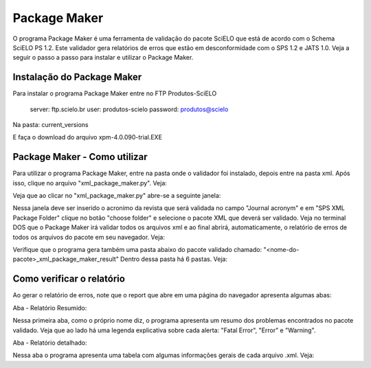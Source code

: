 Package Maker
=============

O programa Package Maker é uma ferramenta de validação do pacote SciELO que está de acordo com o Schema SciELO PS 1.2.
Este validador gera relatórios de erros que estão em desconformidade com o SPS 1.2 e JATS 1.0.
Veja a seguir o passo a passo para instalar e utilizar o Package Maker.



Instalação do Package Maker
---------------------------

Para instalar o programa Package Maker entre no FTP Produtos-SciELO


    server: ftp.scielo.br
    user: produtos-scielo
    password: produtos@scielo


Na pasta: current_versions

E faça o download do arquivo xpm-4.0.090-trial.EXE




Package Maker - Como utilizar
-----------------------------

Para utilizar o programa Package Maker, entre na pasta onde o validador foi instalado, depois entre na pasta xml.
Após isso, clique no arquivo "xml_package_maker.py". Veja:

.. image:: img/XMPM-c.jpg


Veja que ao clicar no "xml_package_maker.py" abre-se a seguinte janela:


.. image:: img/XPM.jpg

Nessa janela deve ser inserido o acronimo da revista que será validada no campo "Journal acronym" e em
"SPS XML Package Folder" clique no botão "choose folder" e selecione o pacote XML que deverá ser validado.
Veja no terminal DOS que o Package Maker irá validar todos os arquivos xml e ao final abrirá, automaticamente,
o relatório de erros de todos os arquivos do pacote em seu navegador. Veja:

.. image:: img/report-xmp.jpg


Verifique que o programa gera também uma pasta abaixo do pacote validado chamado: "<nome-do-pacote>_xml_package_maker_result"
Dentro dessa pasta há 6 pastas. Veja:

.. image:: img/PASTAS.jpg


	pasta erros:
	Nessa pasta há o relatório de erros de cada um dos arquivos .xml e ao final há o mesmo relatório que abre automaticamente
	em uma página do seu navegador.


	pmc_package:
	Para revistas que apresentam o título abreviado NLM, o programa retira os elementos de especificação SciELO e mantém apenas
	os elementos necessários para envio ao PMC.
	Os elementos que são retirados do documento XML para envio ao PMC são: detalhamento em afiliação, informação de financiamento
	em <funding-group> e <mixed-citation>.


	pmc_package_zips:
	Ao validar o pacote pmc_package o programa, automaticamente, zipa a pasta que está pronta para envio.


	scielo_package:
	No momento da validação do pacote XML o programa verifica as entidades (numéricas ou alfa-numéricas) que existem no documento
	e, automaticamente, converte para o caractere correspondente. Evitando futuros problemas de entidades. O ideal é utilizar os 
	arquivos .xml validados nessa pasta em vez de utilizar os xmls do pacote.


	scielo_package_zips:
	Ao validar o pacote scielo_package o programa, automaticamente, zipa a pasta já com a nomeação padrão SciELO que está pronta 
	para envio.


	work:
	é uma pasta de arquivos temporários usadas para a geração do resultado. ela pode ser apagada se desejável, mas também pode ser 
	usada para fins de suporte.




Como verificar o relatório
--------------------------

Ao gerar o relatório de erros, note que o report que abre em uma página do navegador apresenta algumas abas:


Aba - Relatório Resumido:

.. image:: img/report-resumido.jpg


Nessa primeira aba, como o próprio nome diz, o programa apresenta um resumo dos problemas encontrados no pacote validado.
Veja que ao lado há uma legenda explicativa sobre cada alerta: "Fatal Error", "Error" e "Warning".


.. image:: img/legenda.jpg




Aba - Relatório detalhado:

.. image:: img/relatorio-detalhado.jpg


Nessa aba o programa apresenta uma tabela com algumas informações gerais de cada arquivo .xml. Veja:

+----------------+-------------------------------------------------------------------------------------------+
|name            | indica o nome do documento .xml                                                           |
+----------------+-------------------------------------------------------------------------------------------+
|order           | ordem de apresentação no site que servirá para compor o PID do documento                  |
+----------------+-------------------------------------------------------------------------------------------+
|fpage           | indica a primeira página de cada arquivo (importante verificar se não há fpages iguais)   |
+----------------+-------------------------------------------------------------------------------------------+
|doi             | indica o número de DOI marcado (importante verificar se não há DOI repetido)              |
+----------------+-------------------------------------------------------------------------------------------+
|aop pid         | campo para indicação de order para arquivos Ahead Of Print                                |
+----------------+-------------------------------------------------------------------------------------------+
|toc section     | identificador de seção (importante verificar se as seções estão de acordo com o sumário)  |
+----------------+-------------------------------------------------------------------------------------------+
|article-type    | indica o valor inserido em @article-type de ``<article>``                                 |
+----------------+-------------------------------------------------------------------------------------------+
|article title   | apresenta o título de cada documento                                                      |
+----------------+-------------------------------------------------------------------------------------------+
|                | relatório de erro dos documentos. Pode apresentar validações de conteúdo e do XML         |
|                +-------------------------------------------------------------------------------------------+
| reports        |Report: Validações de conteúdo | Relatório que valida o conteúdo + especificações SciELO   |
|                +-------------------------------+------------------------------------------------------------
|                |Report: Validações do XML      | Relatório que valida contra a DTD JATS 1.0                |
+----------------+-------------------------------------------------------------------------------------------+


